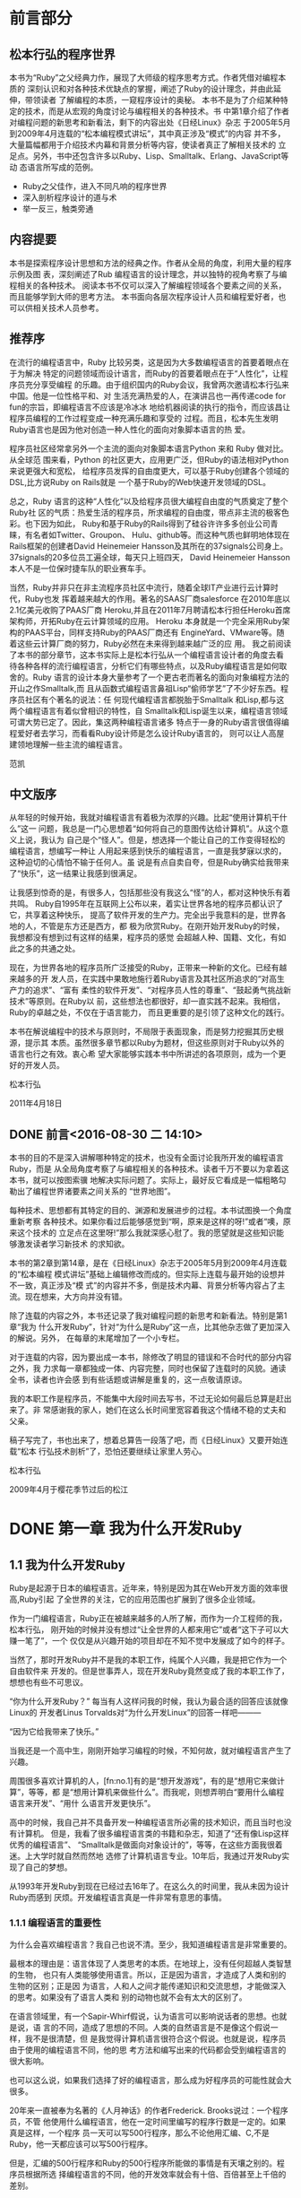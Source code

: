 * 前言部分
#+BEGIN_LaTeX
\newpage
#+END_LaTeX
** 松本行弘的程序世界

    本书为“Ruby”之父经典力作，展现了大师级的程序思考方式。作者凭借对编程本质的
    深刻认识和对各种技术优缺点的掌握，阐述了Ruby的设计理念，并由此延伸，带领读者
    了解编程的本质，一窥程序设计的奥秘。
    本书不是为了介绍某种特定的技术，而是从宏观的角度讨论与编程相关的各种技术。书
    中第1章介绍了作者对编程问题的新思考和新看法，剩下的内容出处《日经Linux》杂志
    于2005年5月到2009年4月连载的“松本编程模式讲坛”，其中真正涉及“模式”的内容
    并不多，大量篇幅都用于介绍技术内幕和背景分析等内容，使读者真正了解相关技术的
    立足点。另外，书中还包含许多以Ruby、Lisp、Smalltalk、Erlang、JavaScript等动
    态语言所写成的范例。

- Ruby之父佳作，进入不同凡响的程序世界
- 深入剖析程序设计的道与术
- 举一反三，触类旁通
#+BEGIN_LaTeX
\newpage
#+END_LaTeX
**  内容提要

本书是探索程序设计思想和方法的经典之作。作者从全局的角度，利用大量的程序示例及图
表，深刻阐述了Rub 编程语言的设计理念，并以独特的视角考察了与编程相关的各种技术。
阅读本书不仅可以深入了解编程领域各个要素之间的关系，而且能够学到大师的思考方法。
本书面向各层次程序设计人员和编程爱好者，也可以供相关技术人员参考。

#+BEGIN_LaTeX
\newpage
#+END_LaTeX

** 推荐序

在流行的编程语言中，Ruby 比较另类，这是因为大多数编程语言的首要着眼点在于为解决
特定的问题领域而设计语言，而Ruby的首要着眼点在于“人性化”，让程序员充分享受编程
的乐趣。由于组织国内的Ruby会议，我曾两次邀请松本行弘来中国。他是一位性格平和、对
生活充满热爱的人，在演讲吕也一再传递code for fun的宗旨，即编程语言不应该是冷冰冰
地给机器阅读的执行的指令，而应该昌让程序员编程的工作过程变成一种充满乐趣和享受的
过程。而且，松本先生发明Ruby语言也是因为他对创造一种人性化的面向对象脚本语言的热
爱。

程序员社区经常拿另外一个主流的面向对象脚本语言Python 来和 Ruby 做对比。从全球范
围来看，Python 的社区更大，应用更广泛，但Ruby的语法相对Python来说更强大和宽松，
给程序员发挥的自由度更大，可以基于Ruby创建各个领域的DSL,比方说Ruby on Rails就是
一个基于Ruby的Web快速开发领域的DSL。

总之，Ruby 语言的这种“人性化”以及给程序员很大编程自由度的气质奠定了整个Ruby社
区的气质：热爱生活的程序员，所求编程的自由度，带点非主流的极客色彩。也下因为如此，
Ruby和基于Ruby的Rails得到了硅谷许许多多创业公司青睐，有名者如Twitter、Groupon、
Hulu、github等。而这种气质也鲜明地体现在Rails框架的创建者David Heinemeier
Hansson及其所在的37signals公司身上。37signals的20多位员工遍全球，每天只上班四天，
David Heinemeier Hansson 本人不是一位保时捷车队的职业赛车手。

当然，Ruby并非只在非主流程序员社区中流行，随着全球IT产业进行云计算时代，Ruby也发
挥着越来越大的作用。著名的SAAS厂商salesforce 在2010年底以2.1亿美元收购了PAAS厂商
Heroku,并且在2011年7月聘请松本行担任Heroku首席架构师，开拓Ruby在云计算领域的应用。
Heroku 本身就是一个完全采用Ruby架构的PAAS平台，同样支持Ruby的PAAS厂商还有
EngineYard、VMware等。随着这些云计算厂商的努力，Ruby必然在未来得到越来越广泛的应
用。
我之前阅读了本书的部分章节，这本书实际上是松本行弘从一个编程语言设计者的角度去看
待各种各样的流行编程语言，分析它们有哪些特点，以及Ruby编程语言是如何取舍的。Ruby
语言的设计本身大量参考了一个更古老而著名的面向对象编程方法的开山之作Smalltalk,而
且从函数式编程语言鼻祖Lisp“偷师学艺”了不少好东西。程序员社区有个著名的说法：任
何现代编程语言都脱胎于Smalltalk 和Lisp,都与这两个编程语言有着似曾相识的特性，自
Smalltalk和Lisp诞生以来，编程语言领域可谓大势已定了。因此，集这两种编程语言诸多
特点于一身的Ruby语言很值得编程爱好者去学习，而看看Ruby设计师是怎么设计Ruby语言的，
则可以让人高屋建领地理解一些主流的编程语言。

                 范凯
#+BEGIN_LaTeX
\newpage
#+END_LaTeX

** 中文版序

从年轻的时候开始，我就对编程语言有着极为浓厚的兴趣。比起“使用计算机干什么”这一
问题，我总是一门心思想着“如何将自己的意图传达给计算机”。从这个意义上说，我认为
自己是个“怪人”。但是，想选择一个能让自己的工作变得轻松的编程语言，想编写一种让
人用起来感到快乐的编程语言，一直是我梦寐以求的，这种迫切的心情怕不输于任何人。虽
说是有点自卖自夸，但是Ruby确实给我带来了“快乐”，这一结果让我感到很满足。

让我感到惊奇的是，有很多人，包括那些没有我这么“怪”的人，都对这种快乐有着共鸣。
Ruby自1995年在互联网上公布以来，着实让世界各地的程序员都认识了它，共享着这种快乐，
提高了软件开发的生产力。完全出乎我意料的是，世界各地的人，不管是东方还是西方，都
极为欣赏Ruby。在刚开始开发Ruby的时候，我想都没有想到过有这样的结果，程序员的感觉
会超越人种、国籍、文化，有如此之多的共通之处。

现在，为世界各地的程序员所广泛接受的Ruby，正带来一种新的文化。已经有越来越多的开
发人员，在实践中果敢地施行着Ruby语言及其社区所追求的“对高生产力的追求”、“富有
柔性的软件开发”、“对程序员人性的尊重”、“鼓起勇气挑战新技术”等原则。在Ruby以
前，这些想法也都很好，却一直实践不起来。我相信，Ruby的卓越之处，不仅在于语言能力，
而且更重要的是引领了这种文化的践行。

本书在解说编程中的技术与原则时，不局限于表面现象，而是努力挖掘其历史根源，提示其
本质。虽然很多章节都以Ruby为题材，但这些原则对于Ruby以外的语言也行之有效。衷心希
望大家能够实践本书中所讲述的各项原则，成为一个更好的开发人员。

      松本行弘

2011年4月18日
#+BEGIN_LaTeX
\newpage
#+END_LaTeX

**  DONE 前言<2016-08-30 二 14:10>
  CLOSED: [2016-08-30 二 15:30]
  :LOGBOOK:
  - State "DONE"       from "STARTED"    [2016-08-30 二 15:30]
  CLOCK: [2016-08-30 二 14:10]--[2016-08-30 二 15:30] =>  1:20
  :END:

本书的目的不是深入讲解哪种特定的技术，也没有全面讨论我所开发的编程语言Ruby，而是
从全局角度考察了与编程相关的各种技术。读者千万不要以为拿着这本书，就可以按图索骥
地解决实际问题了。实际上，最好反它看成是一幅粗略勾勒出了编程世界诸要素之间关系的
“世界地图”。

每种技术、思想都有其特定的目的、渊源和发展进步的过程。本书试图换一个角度重新考察
各种技术。如果你看过后能够感觉到“啊，原来是这样的呀!”或者“噢，原来这个技术的
立足点在这里呀!”那么我就深感心慰了。我的愿望就是这些知识能够激发读者学习新技术
的求知欲。

本书的第2章到第14章，是在《日经Linux》杂志于2005年5月到2009年4月连载的“松本编程
模式讲坛”基础上编辑修改而成的。但实际上连载与最开始的设想并不一致，真正涉及“模
式”的内容并不多，倒是技术内幕、背景分析等内容占了主流。现在想来，大方向并没有错。

除了连载的内容之外，本书还记录了我对编程问题的新思考和新看法。特别是第1章“我为
什么开发Ruby”，针对“为什么是Ruby”这一点，比其他杂志做了更加深入的解说。另外，
在每章的末尾增加了一个小专栏。

对于连载的内容，因为要出成一本书，除修改了明显的错误和不合时代的部分内容之外，我
力求每一章都独成一体、内容完整，同时也保留了连载时的风貌。通读全书，读者也许会感
到有些话题或讲解是重复的，这一点敬请原谅。

我的本职工作是程序员，不能集中大段时间去写书，不过无论如何最后总算是赶出来了。非
常感谢我的家人，她们在这么长时间里宽容着我这个情绪不稳的丈夫和父亲。

稿子写完了，书也出来了，想着总算告一段落了吧，而《日经Linux》又要开始连载“松本
行弘技术剖析”了，恐怕还要继续让家里人劳心。

松本行弘

2009年4月于樱花季节过后的松江


* DONE 第一章 我为什么开发Ruby
  CLOSED: [2016-09-01 Thu 17:27]
  :LOGBOOK:
  - State "DONE"       from "STARTED"    [2016-09-01 Thu 17:27]
  CLOCK: [2016-09-01 Thu 14:30]--[2016-09-01 Thu 17:27] =>  2:57
  :END:

** 1.1 我为什么开发Ruby

 Ruby是起源于日本的编程语言。近年来，特别是因为其在Web开发方面的效率很高,Ruby引起
 了全世界的关注，它的应用范围也扩展到了很多企业领域。

 作为一门编程语言，Ruby正在被越来越多的人所了解，而作为一介工程师的我，松本行弘，
 刚开始的时候并没有想过“让全世界的人都来用它”或者“这下子可以大赚一笔了”，一个
 仅仅是从兴趣开始的项目却在不知不觉中发展成了如今的样子。

 当然了，那时开发Ruby并不是我的本职工作，纯属个人兴趣，我是把它作为一个自由软件来
 开发的。但是世事弄人，现在开发Ruby竟然变成了我的本职工作了，想想也有些不可思议。

 “你为什么开发Ruby？” 每当有人这样问我的时候，我认为最合适的回答应该就像Linux的
 开发者Linus Torvalds对“为什么开发Linux”的回答一样吧———

 “因为它给我带来了快乐。”

 当我还是一个高中生，刚刚开始学习编程的时候，不知何故，就对编程语言产生了兴趣。

 周围很多喜欢计算机的人，[fn:no.1]有的是“想开发游戏”，有的是“想用它来做计算”，等等，都
 是“想用计算机来做些什么”。而我呢，则想弄明白“要用什么编程语言来开发”、“用什
 么语言开发更快乐”。

 高中的时候，我自己并不具备开发一种编程语言所必需的技术知识，而且当时也没有计算机。
 但是，我看了很多编程语言类的书籍和杂志，知道了“还有像Lisp这样优秀的编程语言”、
 “Smalltalk是做面向对象设计的”，等等，在这些方面我很着迷。上大学时就自然而然地
 选修了计算机语言专业。10年后，我通过开发Ruby实现了自己的梦想。

 从1993年开发Ruby到现在已经过去16年了。在这么久的时间里，我从未因为设计Ruby而感到
 厌烦。开发编程语言真是一件非常有意思的事情。

*** 1.1.1 编程语言的重要性

  为什么会喜欢编程语言？我自己也说不清。至少，我知道编程语言是非常重要的。

  最根本的理由是：语言体现了人类思考的本质。在地球上，没有任何超越人类智慧的生物，
  也只有人类能够使用语言。所以，正是因为语言，才造成了人类和别的生物的区别；正是因
  为语言，人和人之间才能传递知识和交流思想，才能做深入的思考。如果没有了语言人类和
  别的动物也就不会有太大的区别了。

  在语言领域里，有一个Sapir-Whirf假说，认为语言可以影响说话者的思想。也就是说，语
  言的不同，造成了思想的不同。人类的自然语言是不是像这个假说一样，我不是很清楚，但
  是我觉得计算机语言很符合这个假说。也就是说，程序员由于使用的编程语言不同，他的思
  考方法和编写出来的代码都会受到编程语言的很大影响。

  也可以这么说，如果我们选择了好的编程语言，那么成为好程序员的可能性就会大很多。

  20年来一直被奉为名著的《人月神话》的作者Frederick. Brooks说过：一个程序员，不管
  他使用什么编程语言，他在一定时间里编写的程序行数是一定的。如果真是这样，一个程序
  员一天可以写500行程序，那么不论他用汇编、C,不是Ruby，他一天都应该可以写500行程序。

  但是，汇编的500行程序和Ruby的500行程序所能做的事情是有天壤之别的。程序员根据所选
  择编程语言的不同，他的开发效率就会有十倍、百倍甚至上千倍的差别。

  由于价格降低、性能提高，计算机已经很普及了。现在基本上各个领域都使用了计算机，但
  如果没有软件，那么计算机这个盒子恐怕一点用都没有了。而软件开发，就是求能够用更少
  的成本、更短的时间，开发出更多的软件。

  需要开发的软件越来越多，开发成本却有限，所以对于开发效率的要求就很高。编程语言就
  成了解决这个矛盾的重要工具。

*** 1.1.2 Ruby的原则

  Ruby本来是我因兴趣开发的。因为对多种编程语言都很感兴趣，我广泛对比了各种编程语言，
  哪些特性好，哪些特性没什么用，等等，通过一一进行比较、选择，最终把一些好的特性吸
  纳进了Ruby编程语言之中。

  如果什么特性都不假思索地吸纳，那么这种编程语言只会变成以往编程语言的翻版，从而失
  去了它作为一种新编程语言的存在价值。

  编程语言的设计是很困难的，需要仔细斟酌。值得高兴的是，Ruby的设计很成功，很多人都
  对Ruby给出了很好的评价。

  那么，Ruby编程语言的设计原则是什么呢？

  Ruby编程语言的设计目标是，让作为语言设计者的我能够轻松编程，进而提高开发效率。

  根据这个目标，我制订了以下3个设计原则。

  - 简洁性
  - 扩展性
  - 稳定性

  关于这些原则，下面分别加以说明。

*** 1.1.3 简洁性

  以Lisp编程语言为基础而开发的商业软件Viaweb被Yahoo收购后，Viaweb的作者PaulGraham
  也成了大富豪。最近他又成了知名的技术专栏作家，写了一篇文章就叫“简洁就是力量”。[fn:no2]

  他还撰写了很多倡导Lisp编程语言的文章。在这些文章中他提到，编程语言在这半个世纪以
  来是向着简洁化的方向发展的，从程序的简洁程度就可以看出一门编程语言本身的能力。上
  面提到的Brooks也持同样的观点。

  随着编程语言的演进，程序员已经可以更简单、更抽象地编程了，这是很大的进步。另外随
  着计算机性能的提高，以前在编程语言里实现不了的功能，现在也可以做到了。

  面向对象编程就是这样的例子。面向对象的思想只是把数据和方法看作一个整体，当作对象
  来处理，并没有解决以前解决不了的问题。

  用面向对象记述的算法也一定可以用非面向对象的方法来实现。而且，面向对象的方法并没
  有实现任何新的东西，却要在运行时判定要调用的方法，倾向于增大程序的运行开销。即使
  是实现同样的算法，面向对象和程序往往更慢，过去计算机的执行速度不够快，很难请允许
  我像这样的“浪费”。

  而现在，由于计算机性能大大提高，只要可以提高软件开发效率，浪费一些计算机资源也无
  所谓了。

  再举一些例子。比如内存管理，不用的内存现在可用垃圾收集器自动释放，而不用程序员自
  己去释放了。变量和表达式的类型检查，在执行时已经可以自动检查，而不用在编译时检查
  了。

  我们看一个关于斐那契（Fibonacci）数的例子。图1-1所示为用Jave程序来计算斐波那契数。
  算法有很多种，我们最常用的递归算法来实现。

  图1-2所示为完全一样的实现方法，它是用Ruby编程语言写的，算法完全一样。和Java程序
  相比，可以看到构造完全一样，但是程序更简洁。Ruby 不进行明确的数据类型定义，不必
  要的声明都可以省略。所以，程序就非常简洁了。
  #+BEGIN_SRC org
  class Sample {
   private static int fib (int n){
     if (n<2){
         return n;
      }
      else {
           return fib (n-2) +fib (n-1);
          }
    }
    public static void main(String[]argv){
      System.out.println("bib(6)-"+fib(6));
   }
  }
  #+END_SRC
  图1-1 计算斐波那契数的Java程序
  #+BEGIN_SRC org

  def fib(n)
    if n<2
     n
    else
      fib(n-2) +fib(n-1)
    end
  end
  print "fib(6)=",fib(6),"\n"
  #+END_SRC
  图1-2 计算斐波那契数的Ruby程序

  算法的教科书总是用伪码来描述算法。如果像这样用实际的编程语言来描述算法，那么像类
  型定义这样的非实质代码就会占很多行，让人不能专心于算法。
  如果可以反伪码中非实质的东西去掉，只保留描述算法的部分就直接运行，那么这种编程语
  言不就是最好的吗？ Ruby的目标就是成为开发效率高、“能直接运行的伪码式语言”。

*** 1.1.4 扩展性

下一个设计原则是“扩展性”。编程语言作为软件开发工具，其最大的特征就是对要实现的
功能事先没有限制。“如果想做就可以做到”，这听起来像小孩子说的话，但在编程语言的
世界里，真的就是这么一回事。不管在什么领域，做什么处理，只要用一种编程语言编写出
了程序，我们就可以说这种编程语言适用于这一领域。而且，涉及领域之广远远超出我们当
初要预想。

1999年，关于Ruby的第一本书《面向对象脚本语言Ruby》出版的时候，我在里面写道，
“Ruby 不适合的领域”包括“以数值计算为主的程序”和“数万行的大型程序”。

但在几年后，规模达几万行、几十万行的Ruby程序被开发出来了。气象数据分析，乃至生物
领域中也用到了Ruby。现在，美国国家海洋和航天局（NOAA,National Oceanic and
Atmospheric Administration)、美国国家航空和航天局（NASA，National Aeronautice
and Space Administration)也在不同的系统中运用了Ruby。

情况就是这样，编程语言开发者事先并不知道这种编程语言会用来开发什么，会在哪些领域
中应用。所以，编程语言的扩展性非常重要。

实现扩展性的一个重要方法是抽象化。抽象化是指把数据和要做的处理封装起来，就像一个
黑盒子，我们不知道它的内部是怎么实现的，但是可以用它。

以前的编程语言在抽象化方面是很弱的，要做什么处理首先要了解很多编程语言的细节。而
很多面向对象或者函数式的现代编程语言，都在抽象化方面做得很好。

Ruby也不例外。Ruby从刚开始设计时就用了面向对象的设计方法，数据和处理的抽象化提高
了它的开发效率。我在1993年设计Ruby时，在脚本编程语言中采用面向对象思想的还很少，
用类库方式来提供编程语言的就更少了。所以现在Ruby的成功，说明当时采用面向对象方法
的判断是正确的。

Ruby的扩展性不仅仅体现在这些方面。

比如Ruby以程序块这种明白易懂的形式给程序员提供了相当于Lisp高阶函数的特性，使“普
通的程序员”也能够通过自定义来实现控制结构的高阶函数扩展。又比如已有类的扩展特性，
虽然有一定的危险性，但是程序却可以非常灵活地扩展。关于这些面向对象、程序块、类扩
展特性的内容，后面的章节还会详细介绍。

这些特性的共同特点是，它们都表明了编程语言让程序员最大限度地获得了扩展能力。编程
语言不是从安全角度考虑以减少程序员犯错误，而是在程序员自己负责的前提下为他提供最
大限度发挥能力的灵活性。我作为Ruby的设计者，也是Ruby的最初用户，从这种设计的结果
可以看出，Ruby看重的不是明哲保身，而是如何最大限度地发挥程序员自身的能力。

关于扩展性，有一点是不能忽视的，即“不要因为想当然而加入无谓的限制”。比如说，刚
开始开发Unicode时，开发者想当然地认为16们（65535个字符）就足够容纳世界上所有的文
字了；同样，Y2K问题也是因为想当然地认为用2位数表示日期就够了才导致的。从某种角度
说，编程的历史就是因为想当然而失败的历史。而Ruby对整数范围不做任何限定，尽最大努
力排除“想当然”。

*** 1.1.5 稳定性

虽然Ruby非常重视扩展性，但是有一个特性，尽管明知道它能带来巨大的扩展性，我却一直
将其拒之门外。那就是宏，特别是Lisp风格的宏。

宏可以替换掉原有的程序，给原有的程序加入新的功能。如果有了宏，不管的控制结构，还
是赋值，都可以随心所欲的进行扩展。事实上，Lisp编程语言提供的控制结构很大一部分都
是用宏来定义的。

所谓Lisp流，其语言核心部分仅仅提供极为有限的特性和构造，其余的控制结构都是在编译
时通过用宏来组装其核心特性来实现的。这也就意味着，由于有了这种无与伦比的扩展性，
只要掌握了Lisp基本语法S式（从本质上讲就是括号表达式），就可以开发出千奇百怪的语
言。Common Lisp 的读取宏提供了在读取S式的同时进行语法变换的功能，这就在实际上摆
脱了S式的束缚，任何语法的语言都可以用Lisp来实现。

那么，我为什么拒绝在Ruby中引入LIsp那样的宏呢？ 这是因为，如果在编程语言中引入宏
的话，活用宏的程序就会像是用完全不同的专用编程语言写出来的一样。比如说Lisp就经常
有这样的现象，活用宏编写的程序A和程序B，只有很少一部分昌共通的，从语法到词汇都各
不相同，完全像是用不同的编程语言写的。

对程序员来说，程序的开发效率固然很重要，但是写出的程序是否具有很高的可读性也非常
重要。从整体来看，程序员读程序的时间可能比写程序的时间还长。读程序包括为理解程序
的功能去读，或者是为维护程序去读，或者是为调试程序去读。

编程语言的语法是解读程序的路标。也就是说，我们可以不用追究程序或库提供的类和方法
的详细功能，但是，“这里调用了函数”、“这里有判断分支”等基本的“常识”在我们读
程序时很重要。

可是一旦引入了宏定义，这一常识就不再适用了。看起来像是方法调用，而实际上可能是控
制结构，也可能是赋值，也可能有非常严重的副作用，这就需要我们去查阅每个函数的方法
的文档，解读程序就会变得相当困难。

当然了，我知道世界上有很多Lisp程序员并不受此之累，他们只是极少数的一部分程序员。

我相信，作为在世界上广泛使用的编程语言，应该有稳定的语法，不能像随风飘荡的灯芯那
样闪烁不定。

*** 1.1.6 一切皆因兴趣

当然，Ruby不是世界上唯一的编程语言，也不能说它是最好的编程语言。各种各样的编程语
言可以在不同的领域吕应用，各有所长。我自己以及其他Ruby程序员，用Ruby开发很高，所
以觉得Ruby“最为得心应手”。当然，用惯了Python或者Lisp的程序员，也会觉得那些编程
语言是最好的。

不管怎么说，编程语言存在的目的是让人用它来开发程序，并且尽量能提高开发效率。这样
的话，才能让人在开发中体会到编程的乐趣。

我在海外讲演的时候，和很多人交流过使用Ruby的感想，比较有代表性的是：“用Ruby开发
很快乐，谢谢!”

是啊，程序开发本来就是一件很快乐、很刺激和很有创造性的事情。想起中学的时候，用功
能不强的BASIC编程语言开发，当时也是很快乐的。当然，工作中会有很多的限制和困难，
编程也并不都是一直快乐的，这也是世之常情。

Ruby能够提供很高的开发效率，让我们在工作中摆脱很多困难和烦恼，这也是我开发Ruby的
目的之一吧。

* 第二章 面向对象

** 2.1 编程和面向对象的关系

所谓编程，就是把工作的方法告诉计算机。但是，计算机是没有思想的，它只会简单地按照
我们说的去做。计算机看起来功能很强大，其实它也仅仅只会做高速计算而已。如果告诉它
效率很低的方法，它也只是简单机械地去执行。所以，到底是最大程序地发挥计算机的能力，
不是扼杀它的能力，都取决于我们编写的程序了。

程序员让计算机完全按照自己的意志行事，可以说是计算机的“主宰”。话虽如此，但世人
多认为程序员是在为计算机工作。

不，不只是一般人，很多计算机业内人士也是这样认为的，甚至比例更高。难道因为是工作，
所以就无可奈何了吗？

*** 2.1.1 颠倒的构造

 如果仔细想想，就会感到很不可思议。为什么程序员非要像计算机的奴隶一样工作呢？ 我
 们到底是从什么时候放弃主宰计算机这个念头的呢？

我想，其中的一个原因是“阿尔法综合征”。阿尔法综合征是指在饲养宠物狗的时候，宠物
狗误解了一直细心照顾它的评价的地位，反而感觉到它自己是主人，比主人更了不起。

计算机也不是好伺候的。系统设计困难重重，程序有时也会有错误。一旦有规格变更，程序
员就要动手改程序，程序有了错误，也需要一个个纠正过来。

所以在诸如此类烦琐的工作中，就会发生所谓的“逆阿尔法综合征”现象，主从关系颠倒，
话务员沦为“计算机的奴隶”，说的客气一些，也顶多能算是“计算机的看门狗”。难道这
是人性使然？

不，不要轻易放弃。人是万物之灵，比计算机那玩意儿要聪明百倍，当然应该摆脱计算机奴
隶的地位，把工作都推给机器来干，自己尽情享受轻松自在。因此，我们的目标就是让程序
员夺回主动权！

程序员如果能够充分利用好计算机所具有的高速计算能力和信息处理能力，有可能会从奴隶
摇身一变，“像变戏法一样”完成工作，实现翻天覆地的大逆转。

但是，要想赢得这场夺回主动权的战争，“武器”是必须的。那就是本书是讲解的“语言”
和“技术”。

Ruby 的安装

读者中恐怕有不少人的初次安装Ruby，所以这里再介绍一下Ruby的安装方法。我在写这本书
的时候，Ruby的版本是1.9.1。在我平时使用的Debian GNU/Linux操作系统中，用下面的方
法来安装Ruby。

$ apt-get install ruby

其他的Linux操作系统大多也提供了Ruby的开发包。

在Windows操作系统中安装Ruby时，直接点击安装文件就可以了。从下面的网站可以下载安
装程序：http://rubyinstaller.rubyforge.org。

如果从Ruby源程序来编译安装的话，可以从下面的网站来下载Ruby源程序包
（tarball):http://ruby-lang.org。

编译和安装的方法如下。

$ tar zxvf ruby-1.9.1-p0.tar.gz

$ cd ruby-1.9.1-p0

$ ./configure

$ make

$ su

$ make install

*** 2.1.2 主宰计算机的武器

程序员或者将要成为程序员的人，如果成了计算机的奴隶，那是十分不幸的。为了能够主宰
计算机，必须以计算机的特性和编程语言作为武器。

编程语言是描述程序的方法。目前有很多种编程语言，有名的有BASIC、FORTRAN、C、C++、
Java、Perl、PHP、Python、Ruby等。

从数学的角度来看，几乎所有的编程语言都具备“图灵完备”[fn:no3]的属性，无论何种编程语言都
可以记述等价的程序，但这并不是说选择什么样的编程语言都一样。每种编程语言都有自己
的特征、属性，都各有长处和短处、适合的领域和不适合的领域。写程序的难易程度（生产
力）也有很大的不同。

有研究表明，开发程序时用的编程语言和生产力并没有关系，不论用什么编程语言，一定时
间内程序的开发规模（在一定程度上）是相当的。
还有一些研究表明，为了完成同样的任务，程序规模会因为开发时选取的编程语言和库而相
差数百倍，甚至数千倍。所以如果选用了合适的编程语言，那么你的能力就可能增长数千倍。

但是不论什么都是有代价的。比如效率高的开发环境，在执行时效率往往很低。还有很多领
域需要人们想尽办法去提高速度。在这里，因为我们在讨论如何主宰计算机，所以尽可能地
选择让人们轻松的编程语言。基于这个观点，本书用Ruby语言来讲解。当然，Ruby是我设计
的，讲解起来相对也就容易点。

Ruby是面向对象的编程语言，具有简洁和一致性。开发Ruby的宗旨是用它可以轻松编程。


Ruby的运行环境多种多样，包括Linux及UNIX系列操作系统、Windows、MacOS X等各种平台，
很多系统上都有Ruby的软件包[fn:1]。当然，如果有C编译器，也可以从源程序来安装Ruby。

*** 2.1.3 怎样写程序

使用编程语言写好程序是有技巧的。在本书中，将会介绍表2-1中列出的编程技巧。

表中的编程风格指的是编程的细节，比如变量名的选择方法、函数的写法等。

算法是解决问题的方法。现实中各种算法都已经广为人知了，所以编程时的算法也就是对这
些技巧的具体应用。

有很多算法如果单靠自己去想是很想出来的。比方说数组的排序就有很多的算法，如果我们
对这些算法根本就不了解，那么要想做出调整排序程序会很困难。算法和特定的数据结构关
系很大。所以有一位计算机先驱曾经说过：“程序就是算法回味数据结构”。[fn:a2]

设计模式是指设计软件时，根据以前的设计经验对设计方法进行分类。算法和数据结构从广
义上来说也是设计模式的一种分类。有名的分类（设计模式）有23种[fn:a3]。

开发方法是指开发程序时的设计方法，指包括项目管理在内的整个程序开发工程。小的软件
项目可能不是很明显，在大的软件项目中，随着开发人员的增加，整个软件工程的开发方法
就很重要。

*** 2.1.3 面向对象的编程方法

下面，我们来看看Ruby的基本原理————面向对象的设计方法。面向对象的设计方法是20世纪
60年代后期，在诞生于瑞典的Simula编程语言中最早开始使用的。Simula作为一种模拟语言，
对于模拟的物体，引入了对象这种概念。比如说对于交通系统的模拟，车和信号就变成了对
象。一辆辆车和一个个信号就是一个个对象，而用来定义这些车和信号的，就是类。

此后，从20世纪70年代到80年代前期，美国施乐公司的帕洛阿尔托研究中心（PARC)开发了
Smalltalk编程语言。从Smalltalk-72、Smalltalk-78 到 Smalltalk-80，他们开发完成了
整个Smalltalk系列。Smalltalk编程语言对近代面向对象编程语言影响很大，所以把它称为
面向对象编程语言之母也不为过。

在这之后，受 Simula影响比较大的有C++编程语言，再以后还有Jave编程语言，而现在大多
数编程语言使用的教师面向对象的设计方法。

*** 2.1.5 面向对象的难点

面向对象的难点在于，虽然有关于面向对象的说明和例子，但是面向对象具体的实现方法却
不是很明确。

面向对象这个词本身是很抽象的，越抽象的东西，人们就越难理解。并且对于面向对象这个
概念，如果没有严密的定义，不同的人就会有不同的理解。

这里，我们暂时回避一下“面向对象”的整体概念这一问题，首先集中说明“面向对象编
程”。

至于“好像是听明白了，还是不会使”这一点，原因可能在于平易的比喻和实际编程之间差
距太大。这里，我们选择Ruby这种简单易用的面向对象编程语言，希望能够拉近比喻和实例
之间的距离。

另外很重要的一点，面向对象编程语言有很多种类，也有很多技巧。一下子全部理解是很多
困难的，我们分别加以说明。

我认为面向对象编程语言中最重要的技术是“多态性”。我们就先从多态性说起吧。

*** 2.1.6 多态性                                                     :secret:

多态性，英文是polymorphism，其中词头poly-表示复数，morph表示形态，加上词尾-ism,
就是复数形态的意思，我们称它为多态性。

换个说法，多态就是可以把不同种类的东西做相同的东西来处理。

只从字面上分析不容易理解，举例说明一下。

看看图2-1所示的3个箱子。每个箱子都有不同的盖子。一个是一般的盖子，一个是带锁的盖
子，一个是带有彩带的盖子。因为箱子本身非常昂贵，所以每个箱子都有专人管理，如果要
从箱子里取东西，要由管理人员去做。

打开3个箱子的方法都不同，但如果发出同样的打开箱子的命令，3 个人会用自己的方法来
打开自己的箱子。因此，3 个箱子虽然各有不同，但它们同样“都是箱子，可以打开盖子”。
这就是多态性的本质。

在编程中，“打开箱子”的命令，我们称之为消息；而打开不同箱子的具体操作，我们称之
为方法。

*** 2.1.7 具体的程序

上面例子的程序如图2-2所示。

box_open 是打开箱子的方法，相当于前面所说的“管理员”。调用box_open这个方法时，
方法会根据参数（箱子和种类）的不同做相应的处理。你只要说“打开箱子”，箱子就真地
被打开了。这种“根据对象不同类型而进行适当地处理”就是多态性的基本内容。

但只有图2-2还不够。我们来考虑一下如何定义box_open 这个方法吧。如果只是单纯地实现
这个方法，也许就会写成图2-3的样子。

但是，图2-3所示的处理并不能令人满意。如果要增加箱子种类，这个方法中的代码就要重
写，而且如果还有其他类似于 box_open 、需要根据箱子类型来做不同的处理的方法，那么
需要修改的地方就越来越多，追加箱子种类就会变得非常困难。

程序修改得越多，出错的可能性也就越大，结果可能是程序本身根本就动不起来了。

像这样的修改本来就不该直接由人来做。根据数据类型来进行合适的处理（调用合适的方
法），本来就应该是编程语言这种工具应该完成的事。只有实现了这一点，才能称为真正的
多态。

为此，我们修改一下图2-2的程序，来看看真正的多态是如何工作的。

图2-4的程序把参数移到了前头，并增加了一个“.”。这行代码可以理解为“给前面式子的
值发送 open 消息”。也就是说，它会“根据前面式子的值，调用合适的 open 方法”。这
就是利用了多态性的调用方法。

图2-4程序中的各种处理方法的定义如图2-5所示。

图2-5的程序定义了3种箱子：box1、box2、box3，表示“打开箱子”的不同方法。

比较图2-5和图2-3的程序可以看到，程序中不再有直白的条件判断，非常简明了。即使在图
2-5中程序增加一种新的箱子，比如“横向滑动之后打开箱子”，也不需要对原来的程序做
任何修改。不需要修改，当然也就没有因修改而出错的危险。

图2-2 例子的程序
 #+BEGIN_SRC org

 # 用变量 box1 box2 box3 代表3个箱子

box_open(box1) # 表示打开箱子
box_open(box2) # 表示开锁，打开箱子
box_open(box3) # 表示解开彩带，打开箱子

  #+END_SRC

图2-3 图2-2例子的box-open 方法的内容

#+BEGIN_SRC org
def box_open(box)

# 判断 box 类型的方法
if box_type(box)=="plain"
  puts("打开箱子")
elsif box_type(box)=="lock"
 puts("开锁,打开箱子")
elsif box_type(box)=="ribbon"
 puts("解开彩带，打开箱子")
else
 puts("不知道打开箱子的方法")
end

end
#+END_SRC

*** 2.1.8 多态性的优点

前面说明了多态性，那么它到底有什么好处呢？

首先，各种数据可以统一地处理。多态性可以让程序只关注要处理什么（What），而不是怎
么去处理（How）。

其次，是根据对象的不同自动选择最合适的方法，而程序内部则不发生冲突。不管调用有锁
的箱子，还是系着彩带的箱子，它们都能自动处理，不用担心调用中会发生错误，这样就会
减轻程序员的负担。

再次，如果有新数据需要对应处理的话，通过简单的追加就可以实现了。而不需要改动以前
的程序，这就让程序具备了扩展性。

综上所述，多态性提高了开发效率，所以说，面向对象技术最重要的一个概念应该是多态性。

-----

*相关的Ruby语法*

为了让读者能理解本书中的程序例子，这里简单说明一下Ruby语法。

首先，以"#"开始的行是注释行，注释的内容随便是什么都可以。



#+BEGIN_SRC org
# 这一行是注释行

条件判断用if语句。

if 条件
   处理代码
elsif 条件 
   处理代码
else
   处理代码
end
#+END_SRC

具体的程序如图2-6所示。

#+BEGIN_SRC org

if box_type(box)=="plain"
  puts("打开箱子")
elsif box_type(box)=="lock"
  puts("用钥匙打开箱子")
elsif box_type(box)=="ribbon"
  puts("解开彩带，打开箱子")
else
  puts("不知道打开箱子的方法")
end

#+END_SRC
图2-6 条件判断程序

当第一个条件成立的时候，就执行第一段处理代码；当第二个条件成立的时候，就执行第二
段处理代码；而当所有条件都不成立的时候，就执行else下面的处理代码。如果处理代码由
多条语句并列构成，不需要用“{}”括起来，而是用elsif或者end等保留词来分隔，这一点
也许会让你觉得耳目一新。

在Ruby的if语句中，elsif部分可以重复出现任意次。当然也可以是0次，这时候elsif是可
以省略的。else同样也是可以省略的。

对于“plain”来说，""中的是字符串。与数值一样，字符串也是能直接写在程序里的数据。
在Ruby中，这些数据都是对象，我们将在以后的章节中详细说明。

像box这样，以小写英文字母开头的是变量。这个例子中已事先设置好了变量的值。像其他
的编程语言一样，变量的赋值语句是

    变量 = 值发送

用来初始化变量。

要判断两个表达式的值是否一样，可以使用“==”运算符。

   表达式 == 表达式

请注意，在赋值语句中是用一个等号，而判断两个表达式更不相等则是用两个等号。这跟
Java 或 C等许多语言中的用法也都是一样的。

后面有小括号的语句是方法调用。如

   puts("打不开箱子")

puts方法可以把字符串显示在画面上。

最后，使用def语句来定义方法。
#+BEGIN_SRC org

  def 方法名 （参数1，……）
      处理代码
  end
#+END_SRC
-----

** 2.2 数据的抽象和继承

多态性、数据抽象和继承被称为面向对象的三原则。这三项原则通常也会有别的称谓。例如，
把多态性称为动态绑定，把数据抽象称为信息隐藏或封装，虽然名称不同，但是内容都是相
同的。许多人认为这些原则是面向对象程序设计的重要原则[fn:2-1-1]。
*** 2.2.1 面向对象的历史

新接触面向对象的人可能觉得它难以理解。事实上，对于从事面向对象编程有15年以上的我
来说，有很多概念还是觉得很难理解。

自20世纪60年代末至今，面向对象的思想已经经过了40多年的发展。猛一看这些一步步积累
起来的成果，你可能会觉得数量庞大。然而，如果沿着面向对象的发展历史一步步开始去学
习的话，那么看起来很难的面向对象概念，实际上比我们想象中的要简单。

首先，我们回顾一下面向对象的发展历史。对不必担心讲解历史过程中提到的一些陌生的词
语，后面会详细说明。

*Simula的“发明”*

如前所述，面向对象编程思想起源于瑞典20世纪60年代后期发展起来的模拟编程语言Simula。
以前，表示模拟对象的数据和实际的模拟方法互相独立的，需要分别管理，编程时需要把两
者正确地结合起来，程序员的负担是很重的。因此，Simula引入了数据和处理数据的方法自
动结合的抽象数据类型。随后，又增加了类和继承的功能。其实在20世纪60年代后期现代面
向对象编程语言的基本特征Simula都已经具备了。


*Smalltalk的发展*

Simula的面向对象编程思想被广泛传播。从20世纪70年代到80年代初，美国施乐公司的帕洛
阿尔托研究中心开发了Smalltalk编程语言。当时的开发宗旨是“让儿童也可以使用”。在
Lisp和LOGO设计思想的基础上，Smalltalk又吸取了Simula的面向对象思想，且独具一格。
不仅如此，它还有一个很好的图形用户界面。这个创新的语言使得世人开始了了解面向对象
编程的概念。


*Lisp的发展*

另外，位于美国东海岸的麻省理工学院及其周边地区，用Lisp语言发展了面向对象的思想。
Lisp和FORTRAN、COBOL语言一样，都是最古老的语言。与同时期登场的其他语言不同，Lisp
语言具有非常浓厚的数学背景，所以它本身具有很强的扩展功能。面向对象的特性也是Lisp
所拥有的。因此，编程语言规格的变更、功能的扩展和实验都很容易进行，由此产生了很多
创新的想法。多重继承、混合式和多重方法等，许多重要的面向对象的概念都是从Lisp的面
向对象功能中诞生的。


*和C语言的相遇*

20世纪80年代，世界上很多地方都在研究面向对象编程思想。AT&T公司的贝尔实验室在C语
言中追加了面向对象的功能，开发出了“C with Class”编程语言。开发者是Biame
Stroustrup，他来自距离Simula的起源瑞典不远的丹麦。在英国剑桥大学的时候，
Stroustrup就使用 Simula 语言。加入贝尔实验室以后，为了能够把C语言的高效率和
Simula的面向对象功能结合起来，他开发了“C with Class”编程语言。

因为当时Simula的处理速度是非常缓慢的，所以在他的研究领域中不能使用。“C with
Class”语言就演变成了后来的C++语言。从这些情况来看，C++是直接受到了Simula语言的
影响，而没有受到Smalltalk多大影响。

*Java的诞生*

强调与C语言兼容的C++语言，能够写低级的方法，这是有利有弊的。为了克服低级语言的缺
点，在20世纪90年代Java编程语言应运而生。Java语言放弃了和C语言的兼容性，并增加了
Lisp语言中一些好的功能。此外，通过Java虚拟机（JVM），Jave程序可以不用重新编译而
在所有的操作系统中运行。

现在，Java作为在20世纪90年代诞生的最成功的语言，被全世界广泛应用。

面向对象编程方法和编程语言一样在不断地演变发展。到了20世纪90年代，面向对象的方法
在软件设计和分析等软件开发的上层领域中流行起来。1994年，当时主要的面向对象分析和
设计方法Booth、OMT(Object Modeling Technique)以及OOSE(Object Oriented Softrware
Engineering)的发明人Grady Booth、Jim Rumbaugh 和Ivar Jacobson合作设计了
UML(Unified Modeling Language)。UML是用来描述通过面向对象方法设计的软件模型的图
示方法，也是利用这种记法进行分析和设计的一种方法论。

UML提供了很多设计高可靠性快软件的面向对象设计方法。但是，UML整体上很复杂，用到的
概念很多，会让初学者觉得很难掌握。

面向对象的基本概念建立以后，催生了各种编程语言。
*** 2.2.2 复杂性是面向对象的敌人

我们再回到面向对象的重要原则，来了解真正的面向对象编程。

软件开发的最大敌人是复杂性。人类的大脑无法做太复杂的处理，记忆力和理解力也是有限
的。

计算机上运行的软件却没有这样的限制，无论多么复杂的计算机软件，无论有多少数据，无
论需要多长时间，计算机都可以处理。随着越来越多的数据要用计算机来处理，对软件的要
求也越来越高，软件也变得越来越复杂。

虽然计算机的性能年年在提高，但它的处理能力终究是有限的，而人类理解力的局限性给软
件生产力带来的限制更大。在计算机性能这么高的今天，人们为了找到迅速开发大规模复杂
软件的方法，哪怕牺牲一些性能也在所不惜。
*** 2.2.3 结构化编程

最初对这种复杂的软件开发提出挑战的是“结构化编程”。结构化编程的基本思想是有序地
控制流程，即把程序的执行顺序限制为顺序、分支和循环这3种，把共通的处理归结为例程
（见图2-7）。
[[/Users/mac/Desktop/ruby p/图2-7.png]]
在结构化编程出现之前，可以用goto语句来控制程序的流程，执行流可以转移到任何地方。
而结构化编程用上文所述的3种语句控制程序的流程。这样可以降低程序流程的复杂性，此
外，还引入了较为抽象的处理块（例程）的概念，也就是把基本上相同的处理抽象成例程，
其中不同的地方由外部传递进来的参数来对应。

结构化编程的“限制”和“抽象化”，是人类处理复杂软件的非常有效的方法。

通过限制大大降低了程序的自由度，减少了各种组合，使得程序不至于太过复杂。但是如果
由于降低了程序的自由度而导致程序的实现能力低下，那是我们所不愿看到的。而结构化编
程的顺序、分支和循环这可以实现一切算法，虽然降低了程序的复杂性和灵活性，但是程序
的实现能力并没有降低。

抽象化的目的是我们只需要知道过程的名字，而并不需要知道过程的内部细节，因此它也被
称为“黑盒化”。我们只需要知道“黑盒子”的输入和输出，而过程的细节是隐藏的。[fn:b22]

例如，如果你知道了例程的输入和输出，那么即使不知道处理的内部细节也可以利用这个例
程。建立一个由黑盒子组合起来的系统，复杂的结构被黑盒子隐藏起来，这样我们就可以更
容易、更好地理解系统的整体结构。

如果把黑盒子内的处理也考虑上，整个系统的复杂性并没有改变。但是如果不考虑黑盒子内
部的处理，系统复杂性就可以降低到人类的可控范围内。此外，黑盒子内部的处理无论怎么
变化，如果输入和输出不发生变化，那么就对外部没有影响，所以这种扩展特性是我们非常
希望获得的。

针对程序控制流的复杂问题，结构化编程采用了限制和抽象化的武器解决问题。结果证明，
结构化程序设计是成功的，并且这种方法已经有了稳固的基础。现在几乎所有的编程语言都
支持结构化编程，结构化编程已经成为了编程的基本常识。
*** 2.2.4 数据抽象化

然而，程序里面不仅包括控制结构，还包括要处理的数据。结构化编程虽然降低了程序流程
的复杂性，但是随着处理数据的增加，程序的复杂性也会上升。面向对象编程就是作为对抗
数据复杂性的手段出现的。

前面已经介绍过了，世界上第一个面向对象和编程语言是Simula。随着仿真处理的数据类型
越来越多，分别管理程序处理内容和处理数据对象所带来的复杂性也就越来越高。为了得到
正确的结果，必须保持处理和数据的一致性，这在结构化编程中是非常困难的。解决这一问
题的方案就是数据抽象技术。

数据抽象是数据和处理方法的结合。对数据内容的处理和操作，必须通过事先定义好的方法
来进行。数据和处理方法结合起来成为了黑盒子。

举一个栈的例子。栈是先入后出的数据存储结构[fn:a222]。比如往快餐托盘中叠加地摞放
食品（见图2-8）。栈只有两种操作方法：入栈（push)，向栈中放入数据；出栈（pop），
把最后放入的数据拿出来。


[[/Users/mac/Desktop/ruby p/图2-8.png]]

我们用Ruby来写这个栈[fn:a223]。图2-9中使用了抽象的数据结构，栈的操作只有push和
pop。别的方法是无法访问栈内数据的。图2-10中则没有使用抽象的数据结构，而是用数组
索引来实现栈的操作。和图2-9相比，哪个更简单是显而易见的。

#+BEGIN_SRC org
 
#用Stack.new 生成新的栈
stack = Stack.new
#对stack进行push操作
stack.push(5)
stack.push(9)

#用Stack的pop方法取出数据
puts stack.pop() #显示9
puts stack.pop() #显示5
#+END_SRC

图2-9 用Ruby写的栈的操作
#+BEGIN_SRC org
#用数组实现的栈的操作
stack = []
# 数组的先头位置
sp= 0

stack[sp]= 5
sp +=1
stack[sp]=9 
sp +=1 

sp -=1
puts stack[sp]
sp -= 1 
puts stack[sp]
#+END_SRC

图2-10 用数组实现图2-9的程序 

图2-9的程序有几点优于图2-10的程序。第一，图2-10的程序暴露了“数组和下标”这一内
部构造，而图2-9则把内部构造隐藏到了stack这一数据结构里。利用图2-9的方法，使用栈
的人并不需要关心栈是如何实现的，即使将来因为什么事情而改变了栈的内部实现方式，也
不需要对使用栈的程序做任何修改。

另外一点是图2-9所示的方法很容易理解。比如数据的push操作，在图2-9中是：
stact.push(5)

在图2-10中是：

stack[sp]=5

sp += 1

图2-9中可以直接表现push这个操作。对数据进行操作的一方，并不需要知道图2-10中的处
理细节，而只对“要做什么”感兴趣。所以隐藏了处理细节的程序会变得更加明确，实现目
的也更清晰。

不仅是操作方法容易理解，抽象数据也是能够对特定的操作产生反应的智能数据。使用抽象
数据可以更好地模拟现实世界中各种活生生的实体。

有了数据抽象，程序处理的数据就不再是单纯的数值或文字这些概念性的东西，而变成了人
脑容易想象的具体事物。而代码的“抽象化”则是把想象的过程“具体化”了。这种智能数
据可以模拟现实世界中的实体，因而被称作“对象”，面向对象编程也由此得名。
*** 2.2.5 雏形

出现在程序中的对象，通常具有相同的动作。以交通仿真程序为例，程序中有表示车和信号
的对象。虽然同样的对象具有相同的性质，但是位置、颜色等状态各有不同。

从抽象的原则来说，多个相同事物出现时，应该组合在一起。这就是DRY原则（即Don't
Repeat Yourself)。

我们已经看到，程序的重复是一切问题的根源。重复的程序在需要修改的时候，所涉及的范
围就会更广，费用也就更高。当多个重复的地方都需要修改时，哪怕是漏掉其中之一，程序
也将无法正常工作。所以重复降低了程序的可靠性。

进一步说，重复的程序是冗余的。人们解读程序、理解程序意图的成本也会增加。让我们再
看看代码重复的图2-10和没有代码重复的图2-9，显然图2-9的程序更容易理解。请记住，计
算机是不管程序是否难以阅读，是否有重复的。然而，开发人员要阅读和理解大量的程序，
所以程序的可读性直接关系到生产力。重复冗长的程序会降低生产力。复制和粘贴程序会导
致重复，应该尽量避免。

让我们再回到对象的话题上。同样的对象大量存在的时候，为了避免重复，可以采用两种方
法来管理对象。

一种是原型。用原始对象的副本来作为新的相同的对象。Self、Io等编程语言采用了原型。
有名的编程语言用原型的比较少，很意外的是，JavaScript也是用的原型。
另外一种是模板。比方说我们要浇注东西的时候，往模板里注入液体材料就能浇注出相同的
东西。这种模板在面向对象编程语言中称为类（class)。同样类型的对象分别属于同样的类，
操作方法和属性可以共享。

跟原型不同，面向对象编程语言的类和对象有明显的区别，就像做点心的模具和点心有区别
一样整数的类和1这个对象、狗类和名字是poochy这条狗也都是有区别的。为了清晰的表明
类和对象的不同，对象又常常被称作实例（instance)。叫法虽有不同，但实例和对象是一
样的。
 
在Ruby面向对象编程语言[fn:page21]中，类用关键字class来声明。图2-9中的栈，就是
Stack类。Stack类的定义如图2-11所示。

class后面是类名。在图2-11中，class后面就是Stack。Ruby规定类名称的第一个字母必须
大写。类定义的最后用end。在Stack这个类中，定义了initialize、push、pop这三个方法。

图2-9的程序第二行调用了intialize这个初始化方法。

stack = Stack.new

#+BEGIN_SRC org
class Stack
  def initialize
    @stack=[]
    @sp=0
  end

  def push(value)
    @stack[@sp]=value
    @sp+=1 
  end

  def pop
    return nil if @sp==0
    @sp-=1 
    return @stack[@sp]
  end
end
#+END_SRC
图2-11 Stack类的实现

每次生成Stack对象的时候，都要调用initialize这个初始化方法。

在图2-11的初始化方法中，@stack（实际保存栈数据的数组）和@sp（数组下标）这两个变
量被初始化。在Ruby中以“@”开头的变量用来保存每个对象中分别独立存在的值，也称为
实例变量。如果你创建了多个栈对象，那么每个对象里面都分别有自己独立的@stack和@sp
这两个变量。

push和pop是操作栈的方法。在图2-10中不过是罗列了对栈的操作步骤罢了。

图2-11的initialize是对类定义的操作对象的内部数据进行初始化的“方法”。

为了简化说明，图2-11的例子中没有检查数据的范围。事实上，程序中需要检查下标是否为
负值等。
*** 2.2.6 找出相似的部分来继承

随着软件规模的扩大，用到的类的个数也随之增加，其中也会有很多性质相似的类。这就违
背了我们之前强调多次的DRY原则。程序会变得重复而且不容易理解。修改程序的代价也会
变高，生产力则会降低。所以，如果有把这些相似的部分汇总到一起的方法就好了。

继承就是这种方法。具体来说，继子就是在保持即有类的性质的基础上生成新类的方法。原
来的类称为父类，新生成的类称为子类。子类继承父类所有的方法，如果需要也可以增加新
的方法。子类也可以根据需要重写从父类继承的方法。

图2-12演示了FixedStack这个类，它继承了图2-11中的Stack类。类名后面的“<Stack”指
的是父类。它说明了FixedStack是Stack的子类，继承了Stack类的方法和属性。

FixedStack类重写了initialize和push这两个方法。这两个方法都调用了super方法，这表
明在子类的方法中也调用了父类的具有相同名字的方法。比如在FixedStack类的initialize
方法中也调用父类Stack的initialize方法。利用这种方式，我们可以只改变子类方法的动
作，而不会对父类方法产生任何影响。

initialize 方法在对象初始化时被调用。如果像下面的程序一样，在调用initizlize方法
时传入参数10，那么栈对象的实例变量@limit就会被设置为10，它是栈中元素个数的上限。

stack=FixedStack.new(10)

在图2-12中，程序末尾追加了并不把栈顶元素弹出栈而只是引用栈顶元素的方法top。top在
父类中交没有定义，这是一个在子类中追加方法的例子。

#+BEGIN_SRC org
class FixedStack<Stack
  def initialize(limit)
    super()
    @limit=limit
  end

  def push(val)
    if @sp>=@limit
     puts "over limit"
     return
    end
    super(val)
   end

  def top 
    return @stack[-1]
  end
end
#+END_SRC
图2-12 用类来继承图2-11中类的例子。

  
像图2-12这样，利用现有的类派生新类的方法称为“差分编程法”（difference
programming)。通过抽象把共通的部分提取出来生成父类，与利用已有的类来生成新类，是
同一方法的两种不同的表现形式。前者称为自底向上法，后者称为自顶向下法。

Ruby跟多数编程语言一样，一个子类只能有一个父类，这称为“单一继承”。从自顶向下的
方法来看，通过扩展一个类来生成新的类也是很自然的。

但是，从用自底向上的方法提取共通部分的角度来看，一个子类只能有一个父类的限制是太
严格了。其实，在C++、Lisp等编程语言中，一个子类可以有多个父类，这称为“多重继承”。
** 2.3 多重继承的缺点

上一节讲解了面向对象编程的三大原则（多态性、数据抽象和继承）中的继承。如前所述，
人们一次能够把握并记忆的概念是有限的，为解决这一问题，就需要用到抽出类中相似部分
的方法（继承）。继承是随着程序的结构化和抽象化自然进化而来的一种方式。

但最后一句话严格来说并不完全正确。结构化和抽象化，意味着把共ceep部分提取出来生成
父类的自底向上的方法。如果继承是这样诞生的话，那么最初，有多个父类的多重继
承[fn:page23]就会成为主流。

但实际上，最初引入继承的Simula编程语言，只提供单一继承。同样，在随后的很多面向对
象编程语言中也都是这样的。因此我认为，继承的原本目的实际上是逐步细化。
*** 2.3.1 为什么需要多重继承

单一继承只能有一个父类。有时候，大家会觉得这样的制约过于严格了。在现实中，一个公
司职员同时也可能是一位父亲，一个程序员同时也可能是一位作家。

正如上一节中说明的，如果把继承作为抽离出程序的共通部分的一个抽象化手段来考虑，那
么从一个类中抽象化（抽出）的部分只能有一，这个假定会给编程带来很大的限制。因此，
多重继承的思想就这样产生了。单一继承和多重继承的区别仅仅是父类的数量不同。多重继
承完全是单一继承的超集，可以简单地看做是单一继承的一个自然延伸（图2-13）。

可以使用多重继承的编程语言，不受单一继承的不自然的限制。例如，只提供单一继承的
Smalltalk语言，它的类库因为单一继承而显得很不自然。
[[/Users/mac/Desktop/ruby p/图2-13.png]]

Smalltalk语言中定义输入输出的Stream类有3个子类。其中，ReadStream是输入类，
WriteStream是输出类，ReadWriteStream是输入输出类。ReadWriteStream具有ReadStream
和WriteStream两个类的功能，但是由于Smalltalk是单一继承的，所以ReadWriteStream不
能同时从这两个类继承。

结果是ReadWriteStream继承了WriteStream这个类，然后再把ReadStream的程序复制过来，
从而实现ReadStream的功能（参见图2-14）。从程序维护的观点来看，程序复制是必须禁止
的。由于单一继承的限制而导致的程序复制是我们不愿意看到的。

从另外的角度来看，如果有多重继承的话，那么很自然地从ReadStream 和 WriteStream继
承就可以生成ReadWriteStream（参见图2-15）。
*** 2.3.2 多重继承和单一继承不可分离

经过对多重继承和单一继承这样一比较，单一继承的特点就很明显了。

*- 继承关系单纯*

单一继承的继承关系是单纯的树结构，这样有利有弊。类之间的关系单纯就不会发生混乱，
实现起来也比较简单。但是，如刚才的Smalltalk的Stream一样，不能通过继承关系来共享
程序代码，导致了最后要复制程序。

对需要指定算式和变量类型的Jave这样的静态编程语言来说，单一继承还有一个缺点，我们
将在后面说明。
[[/Users/mac/Desktop/ruby p/图2-14.png]]
[[/Users/mac/Desktop/ruby p/图2-15.png]]

多重继承的特点正好相反。多重继承有以下两个优点：

- 很自然地做到了单一继承的扩展；
- 可以继承多个类的功能。

单一继承可以实现的功能，多重继承都可以实现。但是，类之间的关系会变得复杂。这是多
重继承的一个缺点。
*** 2.3.3 goto语句和多重继承比较相似

前面我们讲到了结构化编程，说明了与其用goto语句在程序中跳来跳去，还不如用分支或者
循环来控制程序的流程。分支和循环可以用goto语句来实现，单纯的分支和循环组合起来不
能直接实现的控制也可以用goto语句来实现。goto语句具有更强的控制力。

goto语句的控制能力虽然很强，但是我们也不推荐使用。因为用goto语句的程序不是一目了
然的，结构不容易理解。这样的流程复杂的程序被称为“意大利面条程序”。

多重继承也存在同样的问题。多重继承是单一继承的扩展，单一继承可以实现的功能它都可
以实现。用单一继承不实现的功能，多重继承也可以实现。

但是，如果允许从多个类继承，类的关系就会变得复杂。哪个类继承了哪个类的功能就不容
易理解，出现问题时，是哪个类导致的问题也不容易判明。

这样混合起来发展的继承称为“意大利面条继承”。当期也不能说所有的多重继承都是意大
利面条继承，但是使用时格外小心是必要的。多重继承会导致下列3个问题。

*. 结构复杂化*

如果是单一继承 ，一个类的父类是什么，父类的父类又是什么，都很明确，因为只有单一
的继承关系。然而如果是多重继承的话，一个类有多个父类，这些父类又有自己的父类，那
么类之间的关系就很复杂了。

*. 优先顺序模糊*

具有复杂的父类的类，它们的优先关系一下子很难辨认清楚。比如图2-16中的层次关系，D
继承父类方法的顺序是D、B、A、C、Object还是D、B、C、A、Object,或者是其他的顺序，
很不明确。确定不了究竟是哪一个。相比之下，单一继承中类的优先顺序是明确了然的。

*. 功能冲突*

因为多重继承有多个父类，所以当不同父类中有相同的方法时就会产生冲突。比如在图2-16
中，当类B和类C有相同的方法时，D继承的是哪个方法就不明确了。存在两种可能性。
*** 2.3.4 解决多重继承的问题

上面说明了多重继承的问题。但是像Smalltalk的Stream的例子一样，如果没有多重继承的
话，有些问题还真是难以解决。

再进一步看，继承做为抽象化的手段，是需要实现多重继承功能的。在抽取类的共通功能的
时候，如果一个类只允许抽出一个功能，那么限制就太多了。
[[/Users/mac/Desktop/ruby p/图2-16.png]]

既想利用多重继承的优点，又要回避它可能会带来的问题，那我们就需要寻找解决问题的方
法。结构化编程解决goto问题的原则是，用3种有限制功能的控制语句来代替自由度太高的
goto语句。这3种控制语句虽然有限制，但是用它们的组合可以实现任意算法。像这样引入
有限制的多重继承应该是一个好的方法。

没错，受限制的多重继承，这个解决或者改善多重继承问题的方法出现了，它在Jave编程语
言中被称为接口（interface），在Lisp或者Ruby中是Mix-in。下面我们看看这些功能是如
何克服上述缺点的。
*** 静态语言和动态语言的区别

我们从Java的接口说起

在说明接口之前，首先讲一下像Java这样的面向对象编程语言和多重继承。

从在的方面来看，编程语言可以分为静态语言和动态语言两种。像Java这样规定变量和算式
类型的语言称为静态语言。

在静态语言中，不能给变量赋不同类型的值，因为那样会导致编译错误。由于在编译时已经
排除了类型不匹配的错误，所以在执行时就不会再发生这样错误了。不通过执行就可以发现
类型不匹配这样的错误是静态语言的一个优点。

String str;

str="abc";    //没有问题

str=2;        //编译错误

面向对象编程语言大都用类来指定变量类型。上面例子用的就是String这个类。但是在使用
面向对象编程语言时，像上面的例子那样，只能将特定类的对象（该类的实例）赋给变量的
限制的确又太严格了，因为这样的话就没有多态性了。如果只能给一个变量赋值同类对象，
就不可能根据对象的类自动选择合适的处理方式（多态性）。
*** 2.3.6 静态语言的特点

为解决这一问题，静态类型面向对象编程语言被设计成这样，当给一个类变量赋值时，既可
以用这个类的对象来赋值，也可以用这个类的子类对象来赋值。这样就可以实现多态性。

请看图2-17中和程序。这是一个用Java风格的静态语言来定义多边形类的例子。最后出现的
poly是polygon类的一个变量，所以通过poly应该可以调用polygon类的方法（比如“面积”
方法）。但实际上，poly这个变量的值是polygon子类Rectangle的对象，所以通过poly调用
的就是Rectangle的方法。当然，如果调用的方法只在polygon中定义而没有在Rectangle中
定义，那就会调用Polygon中定义的方法。

但是反过来说，在程序中poly就是Polygon类的变量，即使它的值明明是Rectangle类对象，
用poly这个变量也不能调用Rectangle类中固有的方法（比如“边长”）。
#+BEGIN_SRC org
//多边形类
class Polygon
{
   float 面积（）{……}
   int 顶点数 （）{……}
   ……
};

//矩形类（继承多边形类）
class rentangle extends Polygon
{
    float 面积（）{……}//再定义面积计算方法
    int 边长（）{……} //矩形类特有的方法
    ……
}；

Polygon poly;
poly=new Rectangle();
#+END_SRC

图2-17 父子关系的类的示例，变量不能调用子类特有的“边长”方法

换个说法就是，变量只是实际赋值对象的一个小观测窗口。即使作为变量值的对象有很多方
法，但在使用这个变量来调用方法时，只能调用该变量类型“知道”的方法。

如果变量poly调用“边长”方法的话，静态语言会毫不留情地报告编译错误。

而像Ruby这样没有类型定义的动态编程语言，是在程序执行时才来试着调用对象的方法，在
实际对象没有可被物方法时程序才会报错。
*** 2.3.7 动态语言的特点

动态语言允许调用没有继承关系的方法。比如说Ruby中定义了顺序取出某个元素的方法each，
数据和哈希表中都实现了这个方法。
#+BEGIN_SRC org
obj.each {|x|
    print x
}
#+END_SRC

在静态语言中只能调用有继承关系的方法，数据、哈希表和字符串都能调用的方法只能是在
它们共同的父类（恐怕就是Object）中定义。

这是单一继承的一个缺点，以后会详细说明。

在静态语言中，如果要调用类层次中平行类的方法，那么必须要有一个可以表现这些对象的
类型。如果没有这个类型，可调用的方法是非常有限的。由此我们看到静态语言中某种形式
的多重继承是不可少的。
*** 2.3.8 静态语言和动态语言的比较

静态语言和动态语言各有利弊。静态语言即使不通过执行也可以检查出类型是否匹配。在一
定程度上，程序的一些逻辑错误可以被自动检测出来。

但是，逐个来定义算式和变量的类型又会使程序变得冗长。只有包含继承关系的类才会具有
多态性。相对于动态语言来说，静态语言就显得限制过多，灵活性差。

动态语言则正好相反。程序中有没有错误只有执行了才会知道。从可靠性来看也许会让你感
觉有些不安。程序中没有类型定义，这样程序会变得很简洁，但别人看起来或许会有点难懂。

但是，只有方法名一样，这些对象都可以以相同的方式去处理。也就是说不需要深层次探索
类也可以开发程序。这样生产效率就会大大提高[fn:page28-1]。
*** 2.3.9 继承的两种含义

像java这样的静态面向对象编程语言的变量，具有限制调用方法的功能。但实际上限制的是
类有什么样的方法，而不是这个类是怎么实现的。

到现在为止我们一起都在讨论继承，其实包含两种含义。一种是“类都有哪些方法”，也就
是说这个类都把持些什么操作，即规格的继承。

另外一种是，“类中都用了什么数据结构和什么算法”，也就是实现的继承。

静态语言中，这两者的区别很重要[fn:page28-2]。Java就对两者有很明确的区分，实现的继
承用extends来继承父类，规格和继承用implements来指定接口。

类是用来指定对象实现的，而接口只是指定对象的外观（都有哪些方法）。

Java中，只允许用extends继承一个父类（实现的继承），所以类的继承是单一的。类的关
系树和类库也就相对简单。

然而，implements可以指定多个接口（规格的继承）。接口规定了要怎样处理该对象。

举个具体例子说明一下。我们来看看图2-18中java.util.Collection这个接口的类层次。
java.util.Collection是定义集合的接口，有2个接口来继承它，分别是按顺序存放元素的
java.util.List和没有重复元素的java.util.Set。也就是说，实现了java.,util.List或
java.util.Set的对象也可以被当做java.util.Collection来处理。


[[/Users/mac/Desktop/ruby p/图2-18.png]]
接口对实现没有任何限制。也就是说，接口可以由跟实现的继承没有任何关系的类来实现。
也就是说，实现这一接口的类可以继承任何其他类。例如在java.util包中，作为
java.util.List的实现，既提供用数组实现的java.util.ArrayList，也提供用双向链表实
现的java.util.LinkedList。这些类都直接继承Object类。
*** 2.3.10 接口的缺点

关于规格继承和实现继承的区别，很久以前就有论文进行了相关的探讨。但在众多得到广泛
运用的编程语言中，Java是第一个实现这种功能的。这可以说是Java对多重继承问题的解答。
既实现了静态语言的多重继承性，又避免了多重继承的数据构造的冲突和类层次的复杂性。

但是，我们并不能说接口是解决问题的完美方案。接口也有不能共享实现的缺点。

为了解决多重继承的问题，人们允许了规格和多重继承，但是还是不允许实现多重继承。针
对这一点，我们不太好再说什么，但作为用户，就是觉得不方便。Java推荐的解决共享实现
问题的方案是，在单一继承的前提下，使用组合模式（Composite）来调用别的类实现的共
通功能。

本来只是为了跨越继承层次来共享代码，现在却需要另外生成一个独立对象，而且每次方法
调用都要委派给那个对象，这实在是不太合理，而且执行的效率也不高。
*** 2.3.11 继承实现的方法

和静态语言Java不同，动态语言本来就设有继承规格这种概念。动态语言需要解决的就是实
现的多重继承。

动态语言是怎么解决这一问题的呢？Lisp、Perl和Python都提供了多重继承功能，这样就不
存在单一继承的问题了。在这些语言中，使用多重继承时请千万小心。
*** 2.3.12 从多重继承变形而来的Mix-in

Ruby采用了和Java及其他动态语言都不同的方法。Ruby用Mix-in 模块来解决多重继承的问
题。

Mix-in是降低多重继承复杂性的一个技术，最初是在List中开始使用的。实现Mix-in 并不
需要编程语言提供特别的功能。Mix-in技术按照以下规则来限制多重继承。

- 通常的继承用单一继承
- 第二个以及两个以上的父类必须是Mix-in 的抽象类

Mix-in类是具有以下特征的抽象类。

- 不能单独生成实例
- 不能继承普通类

按照这个原则，类的层次具有和单一继承一样的村结构，同时又可以实现功能共享。实现功
能共享的方法是把共享的功能放在Mix-in 类里面，然后把Mix-in 类插入到树结构里面。相
对于Java用接口方法解决规格继承的问题，那么Mix-in 可以说是解决了实现继承的问题。

我们看一个Mix-in 的具体例子。针对图2-14、图2-15中的Smalltalk的Stream问题，图
2-19显示的是用Mix-in构建的一个相同结构。

[[/Users/mac/Desktop/ruby p/图2-19.png]]


在使用Min-in 的类结构中，Stream只有3个子类。在此基础上，实际的输入/输出处理用
Readable(输入）和Writable(输出）这两个Mix-in 类实现。3个子类通过继承Mix-in类而分
别实现了输入、输入以及输入和输出的功能。

从Stream的类层次来看，父类是Stream，负责输入输出的是ReadStream、WriteStream 和
ReadWriteStream这3个子类，它们形成了非常清晰的树结构。层次很简单，没有变成网状结
构。而且，由于Mix-in类实现了共通功能，从而避免了复制代码。

和一般的多重继承相比，Mix-in是使类结构变得简单的优秀技术。使用Min-in规则来限制多
重继承，实际上也可以说是“驯服”了多重继承。

这和结构化编程用分支和循环来限制随意的goto语句是一样的。Mix-in可以应用于所有的多
重继承编程语言中，因此，掌握这个技术是非常有必要的。
*** 2.3.13 积极支持Mix-in的Ruby

和其他直接引入多重继承的编程语言相比，Ruby具有直接支持Mix-in 的特点。在Ruby中，
Mix-in的单位是模块（module)。模块具有Mix-in的特性，即：

- 不能生成实例；
- 不能从普通类继承。

下面我们看看在Ruby中是怎样使用Mix-in的。图2-20演示了Ruby是怎样实现图2-19的Stream
类的定义的。

模块用关键字module来定义，这和定义类用关键字class相似，但是不能指定它的父类。其
中方法等的定义与类也是一样的。

在类中通过include可以继承模块中的方法。因为是继承而不是复制，所以当类中有同样的
方法时，类中的方法就会优先执行。

关于继承的各方面内容，我们都总结到了表2-2中。

表2-2 与继承有关的内容

| 用语               | 内容                                                                                                             |
|--------------------+------------------------------------------------------------------------------------------------------------------|
| 单一继承           | 只能有一个父类，单纯但存在几个问题                                                                               |
|--------------------+------------------------------------------------------------------------------------------------------------------|
| 多重继承           | 可以有多个父类，解决了单一继承的问题（面向对象的编程语言需要某种形式的多重继承），但引入了单一继承所没有的新问题 |
|                    |                                                                                                                  |
|--------------------+------------------------------------------------------------------------------------------------------------------|
| 静态语言           | 区分规格的继承和实现的继承                                                                                       |
|--------------------+------------------------------------------------------------------------------------------------------------------|
| 动态语言           | 只有实现的继承                                                                                                   |
|--------------------+------------------------------------------------------------------------------------------------------------------|
| 规格多重继承的问题 | Java的接口可以解决                                                                                               |
|--------------------+------------------------------------------------------------------------------------------------------------------|
| 实现多重继承的问题 | Mix-in可以解决                                                                                                   |
|--------------------+------------------------------------------------------------------------------------------------------------------|
| Mix-in             | 所有支持多重继承的语言都可以考虑使用                                                                             |
|--------------------+------------------------------------------------------------------------------------------------------------------|
| Ruby的Mix-in       | 强制利用模块，积极解决多重继承的问题                                                                             |
|--------------------+------------------------------------------------------------------------------------------------------------------|

#+BEGIN_SRC org
# Stream 类，Object的子类
class Stream <Object

   # 这里的定义省略
   ……

end

#输入用Mix-in
module Readable

  # 定义输入用的方法
  def read
  ……
  end

#输出用Mix-in 
module Writable

  #定义输出用的方法
  def write(str)
    ……
  end

end

# 输入用Stream,Stream 的子类
class ReadStream < Stream

   #继承输入用的Mix-in
   #Ruby称谓include
   include Writable

end

#输入输出用Stream,Stream 的子类
class ReadWriteStream <Stream

   #继承输入用Mix-in
   include Writable

end

#+END_SRC

图2-20 用Ruby实现图2-19 的Stream类的定义
**  2.4 两个误解

本节将说明一下关于对面向对象的误解。

作为一个很早就接触面向对象编程语言的爱好者，我写过关于面向对象的文章，开发了面向
对象编程语言Ruby。我觉得自己为让更多的人都能够熟悉面向对象编程语言作出了贡献。我
骄傲的认为，Ruby比Smalltalk更容易上手，比Java和C++更容易实现面向对象编程，从而使
人们更容易理解面向对象的概念。

但是，在这个过程中，由于我的不成熟，可能会加深一些人对面向对象的误解。

在这些误解中，有两个是我很在意的。

一个误解是，对象是对现实世界中具体物体的反映，继承是对物体分类的反映。这个观点是
错误的。我之前写过的《面向对象编程语言Ruby》[fn:page31]中也用哺乳动物，比如狗和
鲸等举过例子，可能也加深了这种误解。

另一个是，多重继承是不好的。这个观点也是错误的。这一误解好像还大都与“但Mix-in不
错”[fn:page322]的误解掺和在一起。

在解释之前我先表明一下正确的观点。关于多重继承，正确的理解应该昌，如果用得不好就
会出问题。对Mix-in的理解应该是，Mix-in只不过是实现多重继承的一个技巧而已。

Ruby 只支持Mix-in形式的多重继承。这是因为在当时Mix-in这种技术还不广为人知，我只
是想把多重继承作为一种启蒙，并没有贬低多重继承的意思。这可能造成了有人认为多重继
承不好的误解。曾有一个著名的青年学者因为Ruby的原因而误认为多重继承和Mix-in是不同
的概念。这也是我要反省的一点吧。

当然，我也不觉得这些误解全都是我造成的。但是，为了减少这些误解，下面再讲解一下面
向对象编程语言和多重继承。
*** 2.4.1 面向对象的编程方法
从历史上看，从20世纪60年代末期到70年代，分别有几个不同领域都发展了面向对象的思想。
比如数据抽象的研究、人工智能领域中的知识表现（框架模型）、仿真对象的管理方法
（Simula）、并行计算模型（Actor）以及在结构化编程思想影响下而产生的面向对象方法。

框架模型是现实世界的模型化。从这个角度来看，“对象是对现实世界中具体事物的反映”
这个观点并没有错。

但是不管过去怎样，现在对面向对象最好的理解是，面向对象编程是结构化编程的延伸。

计算机最初出现时，对软件的要求是非常简单的，只是把人完成工作的步骤用汇编或者机器
语言表现出来，编程并不是很难的工作。但是随着软件的复杂化，开发就变得越来越复杂。
因为这个原因，Edsger Dijkstr[fn:page331]提倡把程序控制限制为以下3种的组合，使程
序变得简单且容易理解。

    （1） 顺序————程序按照顺序执行。
    （2） 循环————一定的条件成立时程序反复执行。
    （3） 分支————条件满足时执行A处理，不满足时执行B处理。
结构化编程基本上实现了控制流程的结构化。但是程序流程虽然结构化了，要处理的数据却
    并没有被结构化[fn:page332]。面对对象的设计方法是在结构化编程对控制流程实现了
    结构化后，又加上了对数据的结构化。

众多面向对象的编程思想虽不尽一致，但是无论哪种面向对象编程语言都具有以下的共通功
能。

    （1) 不需要知道内部的详细处理就可以进行操作（封装、数据抽象）。
    （2） 根据不同的数据类型自动选择适当的方法（多态性）。

可以这样认为，以下两点在面向对象编程语言中是必不可少的。因为不必知道内部结构，所
以可以把数据当做黑盒来操作。即使将来数据结构发生变化，对外部也没有影响。黑盒化是
模块化折基本原则，面向对象编程语言将每一类数据都当做黑盒处理。

多态性是根据不同的荋 自动选择适当的处理。这就不需要由人来根据不同的数据类型对处
理进行分支了。如果没有多态性，那么程序中就会到处是分支处理。这也就意味着，变更和
追加数据类型会变得非常困难。

在面向对象分析和面向对象设计领域，有些观点还不尽一致，但如果只谈面向对象编程，就
可以认为封装和多态性是提高生产率的技术。

如果把面向对象编程看做是对结构化编程的扩展，那么对象是否是现实世界中具体物体的反
映就不重要了。实际上，面向对象编程语言中的对象，像字符串、数组和范围等，很多都没
有现实世界中的具体物体与之对应。即使现实世界中有具体物体与之对应，对象也只是描述
现实物体的某一侧面的抽象概念而已。比如猫有颜色、血统等很多属性，而程序中的对象并
不需要把这些属性都考虑进去。程序只是处理抽象数据的。
*** 2.4.2 对象的模板=类

很多面向对象编程语言都具有类和继承这两个基本特性。利用这两个特性，我们可以高效地
把抽象的数据通过类封装起来。

类是对象的模板，相当于对象的雏形。在具有类功能的面向对象编程语言[fn:page3301]中，
对象都是由作为雏形的类来生成的，对象的性质也是由类来决定的。通过类可以把同一类的
对象管理起来。

图2-21显示的是Ruby中对类的定义。我一般情况下是用阿猫阿狗来举例的，但为了避免误解，
这次用数据结构的栈来举例。

栈是LIFO(后入先出）的数据结构。可以按照从后向前的顺序把里面的数据取出来。图2-21
的程序里定义了两个栈，s1和s2，分别对它们放入和取出数据。两个栈都是由相同的类生成
的对象，操作方法都一样。但是，它们的数据都是独立的，交互对两个栈进行操作也不会破
坏彼此的数据。

我们可以把面向对象编程语言的类看做是结构化编程语言的结构体或记录的扩展。不同的是，
类里面不仅有被称为成员或字段的数据，而且还有对这些“数据块”进行操作的方法。

对于只是把数据组织在一起的结构体，我们能做的只是取出或者更新成员变量的值。而类中
定义有成员函数（也称为方法），可以调用这些方法来处理类的对象。

例程能够把一系列的处理步骤组织在一起，把处理的内容黑盒化，是个很有用的工具，而类
则是把数据黒盒化的工具。由于对类内部数据的操作都是通过类的方法来实现的，所以内容
数据结构即使在以后发生变化，对外部也没有影响。这和例程把处理黒盒化之后，内部算法
变化对外部没有影响是同样的道理。

像这样不用考虑内部处理的黑盒化也被称为抽象化。是降低程序复杂度的有效方法。
*** 2.4.3 利用模块的手段=继承

类以数据为核心，把与之相关的处理也都集中到一起。这样，模块之间一些具有共通性质的
内容就会重复出现，从而违背了禁止重复的DRY原则[fn:page341]。

避免重复的方法是继承。那些具有相同性质的类可以从拥有共通性质的类中“继承”这些共
通的部分。不单是可以继承，还可以替换，追加其中不同的部分，从而生成新的类。

人这个角度来看，类是模块，继承就是利用模块的方法。继承的思想好像有其现实的知识基
础，但是把它看做纯粹的模块利用方法则更恰当。

因为继承只不过是抽象的功能利用方法，所以不必把对继承的理解束缚在“继承是对现实事
物的分类的反映”。实际上这样的想法反而是非常妨碍了我们对继承的理解。

关于继承，规格继承和实现继承的区别也是非常重要的话题。规格就是从部看到的类的功能，
这样的继承是规格继承。实现继承是批继承功能的实现方法。

传统面向对象编程语言是一下子把规格和实现都继承下来，在最近的编程语言中，有的是把
这两种继承分开了。比如Java里的接口就是规格继承，而在Sather编程语言中，规格继承和
实现继承被完全分离开了。
*** 2.4.4 多重继承不好吗

在早期的面向对象编程语言中，基功能被继承的类（基类或者父类）被限定为一个，这称为
单一继承（或者单纯继承）。

把单一继承自然地扩展，一个类可以继承多个类的功能，就成为了多重继承。在自然界中也
是一样，家长不只有一个。一个程序员同时也可能是一位父亲，同时具有多个角色。所以从
单一继承到多重继承是很自然的。

但是，像Java和Smalltalk这样，不支持多重继承的编程语言还有很多，在程序员中多重继
承好像也不是很普及，其中认为“多重继承是不好的东西”的人并不少。

单一继承的类之间的关系是很单纯的树结构。但是对多重继承而言，类之间的关系却是复杂
的网状结构。

正因为如此，多重继承在一部分开发者当中的评价并不好，但是考虑到程序的生产力，多重
继承不是必要的。

对于像Java或者C++这样需要指定变量类型的静态语言来说，父类类型的变量可以用子类的
对象来赋值。如果用子类以外的对象来赋值的话，就会发生编译错误。所以可以说这既实现
了多态性，又实现了对变量类型的检查，是 一个很好的想法[fn:page342]。

结果是，静态语言中可以实现多态性的只是限于拥有共父类的对象。

但是，把对象统一处理的观点可能不止一个。比如对于字符串类，如果着眼于能够比较大小
这一性质的话，我们有时想把它与数值等统一处理。这时我们可能会创建一个能够比较大小
的父类，让数值和字符串来继承这个父类。

而在同一程序中别地地方，考虑到字符串类是字符的序列，为能实现把其中的元素按照顺序
取出的操作，又想把它与列表等统一处理。这就需要给字符串和列表定义一个共通的父类。
但是单一继承只能有一个父类，不可能同时实现比较大小和按顺序访问这两个要求。

所以，为了解决这个问题，多重继承在静态编程语言中是必要的。实际上，静态面向对象编
程语言的代表C++和Eiffel[fn:page351]都支持多重继承。Java也可以通过接口来支持规格
和多重继承。
*** 2.4.5 动态编程语言也需要多重继承

动态编程语言没有类型检查，从这方面来说没有理由用多重继承。那么动态编程语言真的不
需要多重继承吗？

肯定不是这样的。

无论从类型上考虑结果如何，从模块的角度来看，单一继承也有很多不便性。比如“一个文
件只能利用一个库”这样的限制就让我们感到很不自由。

当然，实现的共享可以通过多个对象的组合（composition)和委托(delegate)[fn:page352]
来做到，Java中就推荐这种方法。

但是如果把类当做模块来看的话，多重继承相当于语言功能支持模块组合。有了多重继承，
同样的处理可以简单地记述，可以促进实现的共享。从DRY原则的角度来看，今后的面向对
象语言也应该支持多重继承。
*** 2.4.6 驯服多重继承的方法

多重继承因为有多个父类，所以可能引发下面两个问题。

（1） 类关系复杂化。

（2） 继承功能名字重复。

最初的问题起因是类的关系从简单的树结构变成了复杂的网状结构。单一继承时，子类和父
类、父类和它的父类……之间的关系是一条直线。

多重继承时，类之间的关系变成由一个类作为顶点的有向图。如图2-22所示，优先级不能被
简单地确定。图2-22左边显示的是单一继承的例子。类C和父类之间的优先级是C-B-A,简单
而明确。右边显示的是多重继承的例子。类5的父类有类1、类2、类3和类4，但是父类之间
的优先级并不明确。

[[/Users/mac/Desktop/ruby p/图2-22.png]]

解决优先级问题需要巧妙的设计，设计好的话，就不会有（或难以发生）问题。多重继承确
实容易让类之间的关系变得复杂。不管怎么说，和单一继承相比，这个一个很显眼的缺点。
但是如果能够进行巧妙和适当的设计，大部分场合这个问题是可以避免的。

多重继承设计的一个有效的技巧是Mix-in。Ruby也利用了这个技巧。

用Mix-in做多重继承设计时，从第2个父类开始的类要满足以下条件。

（1）不能单独生成实例的抽象类。

（2）不能继承Mix-in以外的类。

满足这两个条件的类称为MIx-in类。正是因为这些限制，Mix-in类可以说是功能模块。通过
Mix-in类的功能和一般类的组合，继承关系既单纯，又可以享受多重继承的优点。

有这么多的限制，对于Mix-in的实用性，恐怕有人会抱有怀疑的态度。

其实一般的继承是可以变换成基于Mix-in的关系的。请看图2-23和图2-24。图2-23是Window
类的多重继承关系。在一般的Window类上，加上标题栏就是Titledwindow类，加上边框就是
FramedWindow类，既有标题又有边框的是TitledFramedWindow类。TitledFramed-Window类
分别继承了TitledWindow类和FramedWindow类。

而在图2-24中，用Mix-in实现了相同的功能。标题功能和边框功能分别被做成两个Mix-in类，
这样TitledWindow类、FramedWindow类和TitledFramedWindow类就成为了3个独立的类。

这样，通过对功能的分离，多重继承就可以由单一继承加上Mix-in类来实现。利用Mix-in就
可以同时享有单一继承的单纯性和多重继承的共有性。

[[/Users/mac/Desktop/ruby p/图2-23-24.png]]

另外一个比较麻烦的问题是名字重复。多重继承编程语言都有自已的对应方法，大致上分为
以下3种。

（1）给父类定义优先级

重复的时候使用优先级高的父类属性。Common Lisp Object System(CLOS)提供的这个功能
在继承数据类型时很有效。

（2）把重复的名字替换掉

Eiffel使用的就是这种方法。在模块继承时用这种方法很有效，其缺点是写程序时很复杂。

（3）指定使用类的名字

C++用的是这种方法。这也是在继承模块时有效的方法。缺点是本来不需要指定类名的情况
现在却要指定。

从对应方法可以明白地看到各种语言的特点。Lisp重视数据类型的继承，Eiffel和C++重视
模块的继承。
*** Ruby中多重继承的实现方法

当初设计Ruby的时候，Mix-in并不广为人知。我认为Mix-in是解决多重继承问题的非常好的
方法。所以，出于启蒙的目的，我特意在Ruby中强制采用了Mix-in，而没有使用普通的多重
继承。

不知道是否因为这个原因，Mix-in的知名度提高了。但是也像前面说过的一样，甚至一些计
算机科学的研究者也产生了对多重继承的误解。

我们比较一下在Ruby中使用和不使用Mix-in的区别。图2-25是使用Mix-in的Ruby程序。用
module定义的是Mix-in类。

图2-25的LockingMixin可以对任意的类提供lock功能。在这里，给Printer类增加了lock功
能。在spool方法中调用了lock方法。

图2-26是没有Mix-in的Ruby程序。这里增加了实现Lock功能的对象初始化，添加了Lock方法，
还要定义很多方法的委托调用。比较起来，Mix-in程序就很简洁。

#+BEGIN_SRC org

module LockingMixin

  def lock
    ……
  end
  def unlock
   ……
  end
end

class Printer<Device

  include LockingMixin
  def spool(text)
    lock
    ……
    unlock
  end
end
#+END_SRC

图2-25 利用Mix-in 的Ruby程序

#+BEGIN_SRC org

class LockingMixin

  def lock
    ……
  end
  def unlock 
    ……
  end
end

class Printer<Device

  def initialize
    @lock=Lock.new
  end
  def lock
    @lock.lock
  end
  def unlock
    @lock.unlock
  end
  def spool(text)
    @lock.lock
    ……
    @lock.unlock
  end
end
#+END_SRC

图2-26 不用Mix-in来实现图2-25的功能
*** 2.4.8 Java实现多重继承的方法

Java采用了单一继承。但是为了满足静态编程语言对多重继承的需要，Java采用了规格的多
重继承，即接口。如果使用接口，即使对没有继承关系的不同种类的对象也可以做共通的处
理。

但是接口只能实现规格的多重继承，实现的多重继承在Java中是不允许的。这种设计原则多
少会让人感觉到不方便吧。

因为不允许实现的多重继承，如果要共通实现的话，一般要像图2-26所示的程序一样使用委
托的方法。图2-27是使用委托来共通实现的Java程序例子。它把从接口调用的方法，都明确
地委托给实现共通功能的对象。本来在多重继承中可以自动实现的，现在要通过手工来实现。
虽然有些麻烦，但这也算Java的风格吧。

图2-28没有用委托的方法，而是把实现共通功能的对象作为成员变量来使用。这样操作对象
并不需要直接实现接口，而只是作为属性保存一个实现共通功能的对象，在程序中直接调用
该属性的方法。

没有了委托的方法，这些部分就变得简单明了，但是在调用共通功能的时候，每次都要引用
属性加上.lock，会让人觉得不怎么漂亮。


本节回顾了多重继承，要点有以下5个。

（1）多重继承并不可怕。

（2）今后面向对象编程语言必须有某种形式的多重继承。

（3）类既有类型的一面又有模块的一面。

（4）C++、Eiffel等语言积极利用了类的模块的一面。

（5)使用Mix-in可以避免多重继承的类关系变复杂。

正确地使用多重继承是提高程序效率的有效方法。如果本节的说明能够减少对多重继承的误
解，那我就感到很幸运了。

#+BEGIN_SRC org

interface LockingMixin {
  void lock();
  void unlock();
}

class Lock {
  void lock(){……；};
  void unlock(){……；};
}

class Printer implements LockingMixin{
  final Lock lock=new Lock();
  void lock() {lock.lock();}
  void unlock() {lock.lock();}
  void spool(TextData text){
    this.lock();
    ……
    this.unlock();
  }
}

#+END_SRC

图2-27 用委托来实现多重继承的Java程序

#+BEGIN_SRC org

interface LockingMixin {
  void lock();
  void unlock();
}

class Lock implements LockingMixin{
  void lock(){};
  void unlock(){};
}

class Printer{
  final Lock lock=new Lock();
  void spool(TextData text){
    this.lock.lock();
    ……
    this.lock.unlock();
  }
}

#+END_SRC

图2-28 不用委托来实现多重继承的Java程序

* Footnotes

[fn:page352] 组合是把多个对象合成一个对象来处理。委托是把对一个对象的方法调用委
派给别的对象。

[fn:page351] Eiffel是在20世纪80年代后期由Bertrand Meyer设计的面向对象编程语言。
其主要特点是静态类型与多重继承，严密的规格与“基于契约的设计”。Eiffel在国外金融
等领域中得到了实际应用。

[fn:page342] 子类对象拥有父类所有属性，可以当做父类对象来处理，这种状态称为
LSP(Liscov Substitution Principle)。

[fn:b22]b22
  

[fn:a223] a223

[fn:2-1-1] ddd

[fn:1] jddjjd

[fn:no] 厚厚是

[fn:a222]队列是和栈相似的数据结构，是先入先出山的。 

[fn:page21]Ruby也可以用于原型（prototype)面向对象编程 

[fn:page23] 单一继承（single inheritance)是指只能有一个父类（super class)的继承，
也称为单纯继承。有多个父类的继承称为多重继承(multiple inheritance)。

[fn:page28-1]这种宽松的编程机制称为Duck Typeing(鸭子类型检测） 

[fn:page28-2]动态编程语言中，区分规格的继承和实现的继承意义不大。即使没有继承关
系，方法也可以自由地调用。 

[fn:page341] DRY(Don't Repeat Yourself)原则就是彻底避免重复。这一原则对提高程序
开发的效率和可靠性非常有效。

[fn:page3301] 在有些编程语言中，类并不是必需的。相对于基于类的面向对象语言来说，
那些类不是必需的面向对象语言称为基于原型的语言。有代表性的基于原型的语言有
Self.Ajax背后的JavaScript也是基于原型的语言。


[fn:page332] 20世纪70年代，Michael A.Jackson在开发的Jackson Structured
Programming(JSP)中尝试了数据的结构化。但是，JSP中结构化对象是操作数据的流程而不
是数据。

[fn:page331] Edsger Wybe Dijkstra 是荷兰的计算机科学家。他提倡结构化编程，发起了
减少使用goto语法的运动。他也是解决图论中最短路径问题的Dijkstra方法的研究者。


[fn:page322] Mix-in是Ruby中可以利用的一个抽象类。既具有单一继承的方法构成和优先
顺序的明确性，可可以像多重继承一样从多个类继承。Mix-in类不能用来生成实例，也不能
继承普通类。



[fn:page31] 由松本行弘与石冢圭树合著，ASCII出版社出版，ISBN为
4756132545(http://www.ascil.co.books/detail/4-7561/4-7561-3254-5.html）。

[fn:a3] 《设计模式：可复用面向对象软件基础》，Erich Gamma 等著，机械工业出版社出
版。
上一节讲解了面向对象编程的三大原则（多态性、数据抽象和继承）中的继承。如前所述，
人们一次能够把握并记忆的概念是有限的，为解决这一问题，就需要用到抽出类中相似部分
的方法（继承）。继承是随着程序的结构化和抽象化自然进化而来的一种方式。

[fn:a2] Algorithms + Data Structures = Programs, Niklaus Wirth 著。Wirth 是在
1971年开发了 Pascal 编程语言的计算机学者。
但最后一句话严格来说并不完全正确。结构化和抽象化，意味着把共ceep部分提取出来生成
父类的自底向上的方法。如果继承是这样诞生的话，那么最初，有多个父类的多重继
承[fn:page23]就会成为主流。

[fn:a1] 比如 MacOS X10.5中标准搭载了 Ruby 1.8.6。
但实际上，最初引入继承的Simula编程语言，只提供单一继承。同样，在随后的很多面向对
象编程语言中也都是这样的。因此我认为，继承的原本目的实际上是逐步细化。

[fn:no3] 图灵完备指在可计算性理论中，编程语言或任意其他的逻辑系统具有等同于能用
图灵机的计算能力。换言之，此系统可与能用图灵机互相模拟。这个词源于引入图灵机概念
的数学家阿兰.图灵(Alan Turing)。
正如上一节中说明的，如果把继承作为抽离出程序的共通部分的一个抽象化手段来考虑，那
么从一个类中抽象化（抽出）的部分只能有一，这个假定会给编程带来很大的限制。因此，
多重继承的思想就这样产生了。单一继承和多重继承的区别仅仅是父类的数量不同。多重继
承完全是单一继承的超集，可以简单地看做是单一继承的一个自然延伸（图2-13）。

[fn:no2] Paul Graham 目前是世界知名的天使投资人，其公司Y Combinator投资了很多极
有前途的创业项目。Paul Graham曾出版过两本Lisp专著，最新著作《黑客与画家》已经由
人民邮电出版社出版。————编者注
可以使用多重继承的编程语言，不受单一继承的不自然的限制。例如，只提供单一继承的
Smalltalk语言，它的类库因为单一继承而显得很不自然。
[[/Users/mac/Desktop/ruby p/图2-13.png]]
